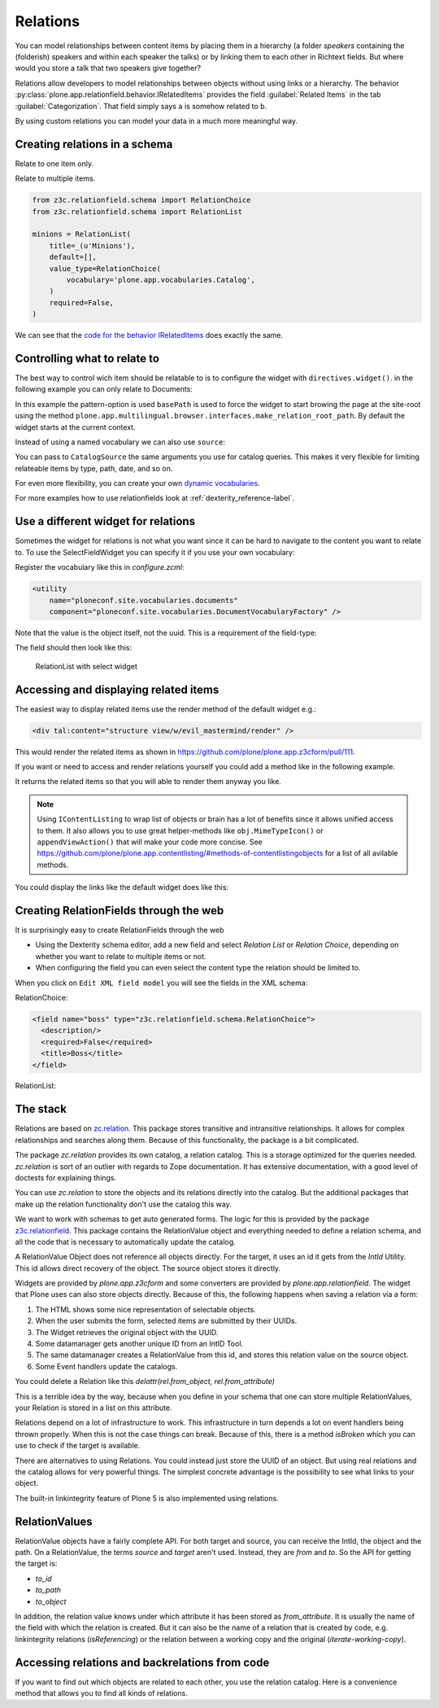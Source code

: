 Relations
=========

You can model relationships between content items by placing them in a hierarchy (a folder *speakers* containing the (folderish) speakers and within each speaker the talks) or by linking them to each other in Richtext fields. But where would you store a talk that two speakers give together?

Relations allow developers to model relationships between objects without using links or a hierarchy. The behavior :py:class:`plone.app.relationfield.behavior.IRelatedItems` provides the field :guilabel:`Related Items` in the tab :guilabel:`Categorization`. That field simply says ``a`` is somehow related to ``b``.

By using custom relations you can model your data in a much more meaningful way.


Creating relations in a schema
------------------------------

Relate to one item only.

.. code-block:: python
    :linenos:

    from plone.app.vocabularies.catalog import CatalogSource
    from z3c.relationfield.schema import RelationChoice
    from z3c.relationfield.schema import RelationList

    evil_mastermind = RelationChoice(
        title=_(u'The Evil Mastermind'),
        vocabulary='plone.app.vocabularies.Catalog',
        required=False,
    )

Relate to multiple items.

.. code-block:: python

    from z3c.relationfield.schema import RelationChoice
    from z3c.relationfield.schema import RelationList

    minions = RelationList(
        title=_(u'Minions'),
        default=[],
        value_type=RelationChoice(
            vocabulary='plone.app.vocabularies.Catalog',
        )
        required=False,
    )

We can see that the `code for the behavior IRelatedItems <https://github.com/plone/plone.app.relationfield/blob/master/plone/app/relationfield/behavior.py>`_ does exactly the same.

Controlling what to relate to
-----------------------------

The best way to control wich item should be relatable to is to configure the widget with ``directives.widget()``.
in the following example you can only relate to Documents:

.. code-block:: python
    :linenos:
    :emphasize-lines: 11

    # Relation Fields
    relationchoice_field = RelationChoice(
        title=u"Relationchoice field",
        vocabulary='plone.app.vocabularies.Catalog',
        required=False,
    )
    directives.widget(
        "relationchoice_field",
        RelatedItemsFieldWidget,
        pattern_options={
            "selectableTypes": ["Document"],
        },
    )

In this example the pattern-option is used ``basePath`` is used to force the widget to start browing the page at the site-root using the method ``plone.app.multilingual.browser.interfaces.make_relation_root_path``.
By default the widget starts at the current context.

.. code-block:: python
    :linenos:
    :emphasize-lines: 11

    relationlist_field = RelationList(
        title=u"Relationlist Field",
        default=[],
        value_type=RelationChoice(vocabulary='plone.app.vocabularies.Catalog'),
        required=False,
        missing_value=[],
    )
    directives.widget(
        "relationlist_field",
        RelatedItemsFieldWidget,
        vocabulary='plone.app.vocabularies.Catalog',
        pattern_options={
            "basePath": make_relation_root_path,
        },
    )

Instead of using a named vocabulary we can also use ``source``:

.. code-block:: python
    :linenos:
    :emphasize-lines: 9

    from plone.app.vocabularies.catalog import CatalogSource
    from z3c.relationfield.schema import RelationChoice
    from z3c.relationfield.schema import RelationList

    minions = RelationList(
        title=_(u'Talks by this speaker'),
        value_type=RelationChoice(
            title=_(u'Talks'),
            source=CatalogSource(portal_type=['one_eyed_minion', 'minion'])),
        required=False,
    )

You can pass to ``CatalogSource`` the same arguments you use for catalog queries.
This makes it very flexible for limiting relateable items by type, path, date, and so on.

For even more flexibility, you can create your own `dynamic vocabularies <https://docs.plone.org/external/plone.app.dexterity/docs/advanced/vocabularies.html#dynamic-sources>`_.

For more examples how to use relationfields look at :ref:`dexterity_reference-label`.


Use a different widget for relations
------------------------------------

Sometimes the widget for relations is not what you want since it can be hard to navigate to the content you want to relate to. To use the SelectFieldWidget you can specify it if you use your own vocabulary:

.. code-block:: python
    :linenos:
    :emphasize-lines: 9, 15

    from plone.app.z3cform.widget import SelectFieldWidget
    from plone.autoform import directives
    from z3c.relationfield.schema import RelationChoice
    from z3c.relationfield.schema import RelationList

    relationlist_field_select = RelationList(
        title=u'Relationlist with select widget',
        default=[],
        value_type=RelationChoice(vocabulary='ploneconf.site.vocabularies.documents'),
        required=False,
        missing_value=[],
    )
    directives.widget(
        'relationlist_field_select',
        SelectFieldWidget,
    )

Register the vocabulary like this in `configure.zcml`:

.. code-block:: xml

    <utility
        name="ploneconf.site.vocabularies.documents"
        component="ploneconf.site.vocabularies.DocumentVocabularyFactory" />

Note that the value is the object itself, not the uuid. This is a requirement of the field-type:

.. code-block:: python
    :linenos:

    from plone import api
    from zope.interface import implementer
    from zope.schema.interfaces import IVocabularyFactory
    from zope.schema.vocabulary import SimpleTerm
    from zope.schema.vocabulary import SimpleVocabulary

    @implementer(IVocabularyFactory)
    class DocumentVocabulary(object):
        def __call__(self, context=None):
            terms = []
            # Use getObject since the DataConverter expects a real object.
            for brain in api.content.find(portal_type='Document', sort_on='sortable_title'):
                terms.append(SimpleTerm(
                    value=brain.getObject(),
                    token=brain.UID,
                    title=u'{} ({})'.format(brain.Title, brain.getPath()),
                ))
            return SimpleVocabulary(terms)

    DocumentVocabularyFactory = DocumentVocabulary()

The field should then look like this:

.. figure:: _static/relations_with_selectwidget.png
   :alt: RelationList with select widget

   RelationList with select widget


Accessing and displaying related items
--------------------------------------

The easiest way to display related items use the render method of the default widget e.g.:

.. code-block:: html

    <div tal:content="structure view/w/evil_mastermind/render" />

This would render the related items as shown in https://github.com/plone/plone.app.z3cform/pull/111.

If you want or need to access and render relations yourself you could add a method like in the following example.

.. code-block:: python
    :linenos:

    from plone.app.contentlisting.interfaces import IContentListing
    from Products.Five import BrowserView


    class EvilMastermindView(BrowserView):

        def minions(self):
            """Returns a list of related items."""
            results = []
            for rel in self.context.underlings:
                if rel.isBroken():
                    # skip broken relations
                    continue
                obj = rel.to_object
                if api.user.has_permission('View', obj=obj):
                    results.append(obj)
            return IContentListing(results)

It returns the related items so that you will able to render them anyway you like.

.. note::

    Using ``IContentListing`` to wrap list of objects or brain has a lot of benefits since it allows unified access to them.
    It also allows you to use great helper-methods like ``obj.MimeTypeIcon()`` or ``appendViewAction()`` that will make your code more concise.
    See https://github.com/plone/plone.app.contentlisting/#methods-of-contentlistingobjects for a list of all avilable methods.

You could display the links like the default widget does like this:

.. code-block:: xml
    :linenos:

    <ul>
      <li tal:repeat="item view.minions()">
        <span tal:define="item_type           python:item.portal_type;
                          item_type_class     python:item.ContentTypeClass();
                          item_wf_state_class python:item.ReviewStateClass();
                          appendViewAction    python:item.appendViewAction();
                          item_url            python:item.getURL();
                          item_url            python:item_url+'/view' if appendViewAction else item_url;"
              tal:attributes="title item_type">

          <a tal:attributes="href item_url">
            <img class="mime-icon"
                 tal:condition="python:item_type =='File'"
                 tal:attributes="src python:item.MimeTypeIcon();">

            <span tal:attributes="class string:$item_type_class $item_wf_state_class url;"
                  tal:content="python:item.Title()">
                Title
            </span>
            <span class="discreet"
                  tal:content="python:item.Description()">
                Description
            </span>
          </a>
        </span>
      </li>
    </ul>


Creating RelationFields through the web
---------------------------------------

It is surprisingly easy to create RelationFields through the web

- Using the Dexterity schema editor, add a new field and select *Relation List* or *Relation Choice*, depending on whether you want to relate to multiple items or not.
- When configuring the field you can even select the content type the relation should be limited to.

When you click on ``Edit XML field model`` you will see the fields in the XML schema:

RelationChoice:

.. code-block:: python

    <field name="boss" type="z3c.relationfield.schema.RelationChoice">
      <description/>
      <required>False</required>
      <title>Boss</title>
    </field>

RelationList:

.. code-block:: python
    :linenos:

    <field name="underlings" type="z3c.relationfield.schema.RelationList">
      <description/>
      <required>False</required>
      <title>Underlings</title>
      <value_type type="z3c.relationfield.schema.RelationChoice">
        <title i18n:translate="">Relation Choice</title>
        <portal_type>
          <element>Document</element>
          <element>News Item</element>
        </portal_type>
      </value_type>
    </field>


The stack
---------

Relations are based on `zc.relation <https://pypi.org/project/zc.relation/>`_.
This package stores transitive and intransitive relationships.
It allows for complex relationships and searches along them.
Because of this functionality, the package is a bit complicated.

The package `zc.relation` provides its own catalog, a relation catalog.
This is a storage optimized for the queries needed.
`zc.relation` is sort of an outlier with regards to Zope documentation. It has extensive documentation, with a good level of doctests for explaining things.

You can use `zc.relation` to store the objects and its relations directly into the catalog.
But the additional packages that make up the relation functionality don't use the catalog this way.

We want to work with schemas to get auto generated forms.
The logic for this is provided by the package `z3c.relationfield <https://pypi.org/project/z3c.relationfield/>`_.
This package contains the RelationValue object and everything needed to define a relation schema, and all the code that is necessary to automatically update the catalog.

A RelationValue Object does not reference all objects directly.
For the target, it uses an id it gets from the `IntId` Utility. This id allows direct recovery of the object. The source object stores it directly.

Widgets are provided by `plone.app.z3cform` and some converters are provided by `plone.app.relationfield`.
The widget that Plone uses can also store objects directly.
Because of this, the following happens when saving a relation via a form:

1. The HTML shows some nice representation of selectable objects.
2. When the user submits the form, selected items are submitted by their UUIDs.
3. The Widget retrieves the original object with the UUID.
4. Some datamanager gets another unique ID from an IntID Tool.
5. The same datamanager creates a RelationValue from this id, and stores this relation value on the source object.
6. Some Event handlers update the catalogs.

You could delete a Relation like this `delattr(rel.from_object, rel.from_attribute)`

This is a terrible idea by the way, because when you define in your schema that one can store multiple RelationValues, your Relation is stored in a list on this attribute.

Relations depend on a lot of infrastructure to work.
This infrastructure in turn depends a lot on event handlers being thrown properly.
When this is not the case things can break.
Because of this, there is a method `isBroken` which you can use to check if the target is available.

There are alternatives to using Relations. You could instead just store the UUID of an object.
But using real relations and the catalog allows for very powerful things.
The simplest concrete advantage is the possibility to see what links to your object.

The built-in linkintegrity feature of Plone 5 is also implemented using relations.


RelationValues
--------------

RelationValue objects have a fairly complete API.
For both target and source, you can receive the IntId, the object and the path.
On a RelationValue, the terms `source` and `target` aren't used. Instead, they are `from` and `to`.
So the API for getting the target is:

- `to_id`
- `to_path`
- `to_object`

In addition, the relation value knows under which attribute it has been stored as `from_attribute`. It is usually the name of the field with which the relation is created.
But it can also be the name of a relation that is created by code, e.g. linkintegrity relations (`isReferencing`) or the relation between a working copy and the original (`iterate-working-copy`).


Accessing relations and backrelations from code
-----------------------------------------------

If you want to find out which objects are related to each other, you use the relation catalog. Here is a convenience method that allows you to find all kinds of relations.

.. code-block:: python
    :linenos:

    from zc.relation.interfaces import ICatalog
    from zope.component import getUtility
    from zope.intid.interfaces import IIntIds
    from plone.app.linkintegrity.handlers import referencedRelationship


    def example_get_backlinks(obj):
        backlinks = []
        for rel in get_backrelations(attribute=referencedRelationship):
            if rel.isBroken():
                backlinks.append(dict(href='',
                                      title='broken reference',
                                      relation=rel.from_attribute))
            else:
                obj = rel.from_object
                backlinks.append(dict(href=obj.absolute_url(),
                                      title=obj.title,
                                      relation=rel.from_attribute))
        return backlinks

    def get_relations(obj, attribute=None, backrefs=False):
        """Get any kind of references and backreferences"""
        int_id = get_intid(obj)
        if not int_id:
            return retval

        relation_catalog = getUtility(ICatalog)
        if not relation_catalog:
            return retval

        query = {}
        if attribute:
            # Constrain the search for certain relation-types.
            query['from_attribute'] = attribute

        if backrefs:
            query['to_id'] = int_id
        else:
            query['from_id'] = int_id

        return relation_catalog.findRelations(query)


    def get_backrelations(obj, attribute=None):
        return get_relations(obj, attribute=attribute, backrefs=True)


    def get_intid(obj):
        """Return the intid of an object from the intid-catalog"""
        intids = component.queryUtility(IIntIds)
        if intids is None:
            return
        # check that the object has an intid, otherwise there's nothing to be done
        try:
            return intids.getId(obj)
        except KeyError:
            # The object has not been added to the ZODB yet
            return
